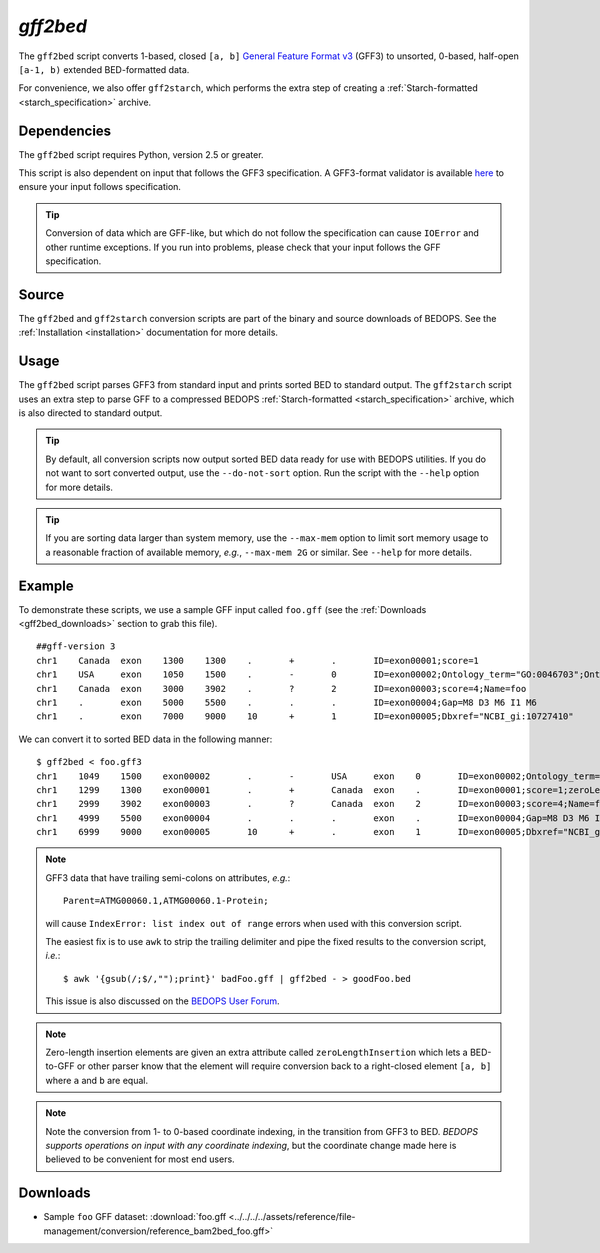 .. _gff2bed:

`gff2bed`
=========

The ``gff2bed`` script converts 1-based, closed ``[a, b]`` `General Feature Format v3 <http://www.sequenceontology.org/gff3.shtml>`_ (GFF3) to unsorted, 0-based, half-open ``[a-1, b)`` extended BED-formatted data.

For convenience, we also offer ``gff2starch``, which performs the extra step of creating a :ref:`Starch-formatted <starch_specification>` archive.

============
Dependencies
============

The ``gff2bed`` script requires Python, version 2.5 or greater.

This script is also dependent on input that follows the GFF3 specification. A GFF3-format validator is available `here <http://modencode.oicr.on.ca/cgi-bin/validate_gff3_online>`_ to ensure your input follows specification.

.. tip:: Conversion of data which are GFF-like, but which do not follow the specification can cause ``IOError`` and other runtime exceptions. If you run into problems, please check that your input follows the GFF specification.

======
Source
======

The ``gff2bed`` and ``gff2starch`` conversion scripts are part of the binary and source downloads of BEDOPS. See the :ref:`Installation <installation>` documentation for more details.

=====
Usage
=====

The ``gff2bed`` script parses GFF3 from standard input and prints sorted BED to standard output. The ``gff2starch`` script uses an extra step to parse GFF to a compressed BEDOPS :ref:`Starch-formatted <starch_specification>` archive, which is also directed to standard output.

.. tip:: By default, all conversion scripts now output sorted BED data ready for use with BEDOPS utilities. If you do not want to sort converted output, use the ``--do-not-sort`` option. Run the script with the ``--help`` option for more details.

.. tip:: If you are sorting data larger than system memory, use the ``--max-mem`` option to limit sort memory usage to a reasonable fraction of available memory, *e.g.*, ``--max-mem 2G`` or similar. See ``--help`` for more details.

=======
Example
=======

To demonstrate these scripts, we use a sample GFF input called ``foo.gff`` (see the :ref:`Downloads <gff2bed_downloads>` section to grab this file). 

::

  ##gff-version 3
  chr1    Canada  exon    1300    1300    .       +       .       ID=exon00001;score=1
  chr1    USA     exon    1050    1500    .       -       0       ID=exon00002;Ontology_term="GO:0046703";Ontology_term="GO:0046704"
  chr1    Canada  exon    3000    3902    .       ?       2       ID=exon00003;score=4;Name=foo
  chr1    .       exon    5000    5500    .       .       .       ID=exon00004;Gap=M8 D3 M6 I1 M6
  chr1    .       exon    7000    9000    10      +       1       ID=exon00005;Dbxref="NCBI_gi:10727410"

We can convert it to sorted BED data in the following manner:

::

  $ gff2bed < foo.gff3 
  chr1    1049    1500    exon00002       .       -       USA     exon    0       ID=exon00002;Ontology_term="GO:0046703";Ontology_term="GO:0046704"
  chr1    1299    1300    exon00001       .       +       Canada  exon    .       ID=exon00001;score=1;zeroLengthInsertion=True
  chr1    2999    3902    exon00003       .       ?       Canada  exon    2       ID=exon00003;score=4;Name=foo
  chr1    4999    5500    exon00004       .       .       .       exon    .       ID=exon00004;Gap=M8 D3 M6 I1 M6
  chr1    6999    9000    exon00005       10      +       .       exon    1       ID=exon00005;Dbxref="NCBI_gi:10727410"

.. note:: GFF3 data that have trailing semi-colons on attributes, *e.g.*: 

   ::

     Parent=ATMG00060.1,ATMG00060.1-Protein; 

   will cause ``IndexError: list index out of range`` errors when used with this conversion script. 

   The easiest fix is to use ``awk`` to strip the trailing delimiter and pipe the fixed results to the conversion script, *i.e.*: 
   
   ::
     
     $ awk '{gsub(/;$/,"");print}' badFoo.gff | gff2bed - > goodFoo.bed 

   This issue is also discussed on the `BEDOPS User Forum <http://bedops.uwencode.org/forum/index.php?topic=34.0>`_.

.. note:: Zero-length insertion elements are given an extra attribute called ``zeroLengthInsertion`` which lets a BED-to-GFF or other parser know that the element will require conversion back to a right-closed element ``[a, b]`` where ``a`` and ``b`` are equal.

.. note:: Note the conversion from 1- to 0-based coordinate indexing, in the transition from GFF3 to BED. *BEDOPS supports operations on input with any coordinate indexing*, but the coordinate change made here is believed to be convenient for most end users.

.. _gff2bed_downloads:

=========
Downloads
=========

* Sample ``foo`` GFF dataset: :download:`foo.gff <../../../../assets/reference/file-management/conversion/reference_bam2bed_foo.gff>`

.. |--| unicode:: U+2013   .. en dash
.. |---| unicode:: U+2014  .. em dash, trimming surrounding whitespace
   :trim:
